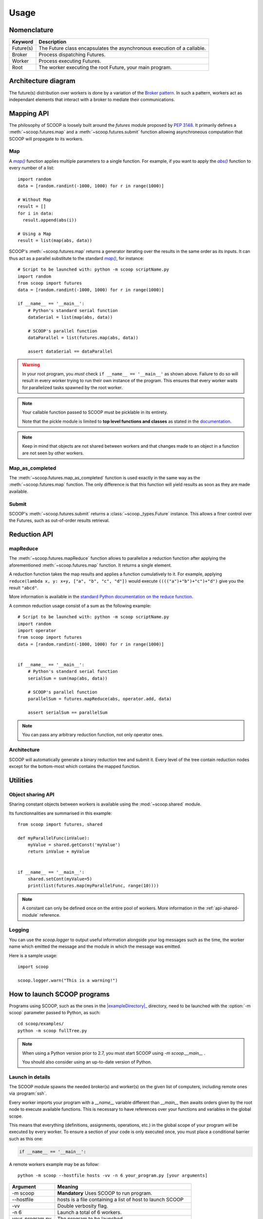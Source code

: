 Usage
=====

Nomenclature
------------

.. _Nomenclature-table:

=========== =======================================================================================================================================
  Keyword   Description
=========== =======================================================================================================================================
Future(s)   The Future class encapsulates the asynchronous execution of a callable.
Broker      Process dispatching Futures.
Worker      Process executing Futures.
Root        The worker executing the root Future, your main program.
=========== =======================================================================================================================================

Architecture diagram
--------------------

The future(s) distribution over workers is done by a variation of the 
`Broker pattern <http://zguide.zeromq.org/page:all#A-Request-Reply-Broker>`_. 
In such a pattern, workers act as independant elements that interact with a 
broker to mediate their communications.

.. image:: images/architecture.png
   :height: 250px
   :align: center

Mapping API
-----------

The philosophy of SCOOP is loosely built around the *futures* module proposed 
by :pep:`3148`. It primarily defines a :meth:`~scoop.futures.map` and a 
:meth:`~scoop.futures.submit` function allowing asynchroneous computation that 
SCOOP will propagate to its workers.

Map
~~~

A |map()|_ function applies multiple parameters to a single function. For 
example, if you want to apply the |abs()|_ function to every number of a list::

    import random
    data = [random.randint(-1000, 1000) for r in range(1000)]
    
    # Without Map
    result = []
    for i in data:
      result.append(abs(i))

    # Using a Map
    result = list(map(abs, data))

.. |abs()| replace:: *abs()*
.. _abs(): http://docs.python.org/library/functions.html#abs

SCOOP's :meth:`~scoop.futures.map` returns a generator iterating over the
results in the same order as its inputs. It can thus act as a parallel
substitute to the standard |map()|_, for instance::

    # Script to be launched with: python -m scoop scriptName.py
    import random
    from scoop import futures
    data = [random.randint(-1000, 1000) for r in range(1000)]

    if __name__ == '__main__':
        # Python's standard serial function
        dataSerial = list(map(abs, data))

        # SCOOP's parallel function
        dataParallel = list(futures.map(abs, data))

        assert dataSerial == dataParallel

.. |map()| replace:: *map()*
.. _map(): http://docs.python.org/library/functions.html#map

.. _test-for-main-mandatory:

.. warning::
    In your root program, you *must* check ``if __name__ == '__main__'`` as
    shown above.
    Failure to do so will result in every worker trying to run their own 
    instance of the program. This ensures that every worker waits for 
    parallelized tasks spawned by the root worker.

.. note::
    Your callable function passed to SCOOP must be picklable in its entirety.

    Note that the pickle module is limited to
    **top level functions and classes** as stated in the 
    `documentation <http://docs.python.org/3/library/pickle.html#what-can-be-pickled-and-unpickled>`_.

.. note::
    Keep in mind that objects are not shared between workers and that changes
    made to an object in a function are not seen by other workers.

Map_as_completed
~~~~~~~~~~~~~~~~

The :meth:`~scoop.futures.map_as_completed` function is used exactly in the 
same way as the :meth:`~scoop.futures.map` function. The only difference is 
that this function  will yield results as soon as they are made available.

Submit
~~~~~~

SCOOP's :meth:`~scoop.futures.submit` returns a :class:`~scoop._types.Future` 
instance. 
This allows a finer control over the Futures, such as out-of-order results 
retrieval.

Reduction API
-------------

mapReduce
~~~~~~~~~

The :meth:`~scoop.futures.mapReduce` function allows to parallelize a reduction 
function after applying the aforementioned :meth:`~scoop.futures.map` function.
It returns a single element.

A reduction function takes the map results and applies a function cumulatively
to it.
For example, applying ``reduce(lambda x, y: x+y, ["a", "b", "c", "d"])`` would
execute ``(((("a")+"b")+"c")+"d")`` give you the result ``"abcd"``.

More information is available in the 
`standard Python documentation on the reduce function <http://docs.python.org/3.0/library/functools.html#functools.reduce>`_.

A common reduction usage consist of a sum as the following example::

    # Script to be launched with: python -m scoop scriptName.py
    import random
    import operator
    from scoop import futures
    data = [random.randint(-1000, 1000) for r in range(1000)]
    

    if __name__ == '__main__':
        # Python's standard serial function
        serialSum = sum(map(abs, data))

        # SCOOP's parallel function
        parallelSum = futures.mapReduce(abs, operator.add, data)

        assert serialSum == parallelSum

.. note::
    You can pass any arbitrary reduction function, not only operator ones.

Architecture
~~~~~~~~~~~~

SCOOP will automatically generate a binary reduction tree and submit it.
Every level of the tree contain reduction nodes except for the bottom-most
which contains the mapped function.

.. image:: images/reduction.png
   :height: 280px
   :align: center

Utilities
---------

Object sharing API
~~~~~~~~~~~~~~~~~~

Sharing constant objects between workers is available using the
:mod:`~scoop.shared` module.

Its functionnalities are summarised in this example::

    from scoop import futures, shared

    def myParallelFunc(inValue):
        myValue = shared.getConst('myValue')
        return inValue + myValue


    if __name__ == '__main__':
        shared.setCont(myValue=5)
        print(list(futures.map(myParallelFunc, range(10))))


.. note::
    A constant can only be defined once on the entire pool of workers. More
    information in the :ref:`api-shared-module` reference.

Logging
~~~~~~~

You can use the `scoop.logger` to output useful information alongside your log
messages such as the time, the worker name which emitted the message and the
module in which the message was emitted.

Here is a sample usage::

    import scoop

    scoop.logger.warn("This is a warning!")


How to launch SCOOP programs
----------------------------

Programs using SCOOP, such as the ones in the |exampleDirectory|_ directory,
need to be launched with the :option:`-m scoop` parameter passed to Python, as
such::

    cd scoop/examples/
    python -m scoop fullTree.py

.. |exampleDirectory| replace:: :file:`examples/`
.. _exampleDirectory: https://code.google.com/p/scoop/source/browse/examples/

.. note::
  When using a Python version prior to 2.7, you must start SCOOP using 
  `-m scoop.__main__` .

  You should also consider using an up-to-date version of Python.


Launch in details
~~~~~~~~~~~~~~~~~

The SCOOP module spawns the needed broker(s) and worker(s) on the given list
of computers, including remote ones via :program:`ssh`.

Every worker imports your program with a `__name__` variable different than
`__main__` then awaits orders given by the root node to execute available
functions. This is necessary to have references over your functions and
variables in the global scope.

This means that everything (definitions, assignments, operations, etc.) in the
global scope of your program will be executed by every worker. To ensure a
section of your code is only executed once, you must place a conditional
barrier such as this one:

.. code-block:: python

    if __name__ == '__main__':


A remote workers example may be as follow::

    python -m scoop --hostfile hosts -vv -n 6 your_program.py [your arguments]

================    =================================
Argument            Meaning
================    =================================
-m scoop            **Mandatory** Uses SCOOP to run program.
--hostfile          hosts is a file containing a list of host to launch SCOOP
-vv                 Double verbosity flag.
-n 6                Launch a total of 6 workers.
your_program.py     The program to be launched.
[your arguments]    The arguments that needs to be passed to your program.
================    =================================

.. note::
    Your local hostname must be externally routable for remote hosts to be able to connect to it. If you don't have a DNS properly set up on your local network or a system hosts file, consider using the :option:`--broker-hostname` argument to provide your externally routable IP or DNS name to SCOOP. You may as well be interested in the :option:`-e` argument for testing purposes.

Hostfile format
~~~~~~~~~~~~~~~

You can specify the hosts with a hostfile and pass it to SCOOP using the :option:`--hostfile` argument.
The hostfile should use the following syntax::

    hostname_or_ip 4
    other_hostname 5
    third_hostname 2

The name being the system hostname and the number being the number of workers
to launch on this host.

Using a list of host
~~~~~~~~~~~~~~~~~~~~

You can also use a list of host with the :option:`--host [...]` flag. In this
case, you must put every host separated by a space the number of time you wish
to have a worker on each of the node. For example::

    python -m scoop --host machine_a machine_a machine_b machine_b your_program.py

This example would start two workers on :option:`machine_a` and two workers on :option:`machine_b`.

Choosing the number of workers
~~~~~~~~~~~~~~~~~~~~~~~~~~~~~~

The number of workers started should be equal to the number of cores you have 
on each machine. If you wish to start more or less workers than specified in your
hostfile or in your hostlist, you can use the :option:`-n` parameter.

Be aware that tinkering with this parameter may hinder performances.

.. note::
    The :option:`-n` parameter overrides any previously specified worker 
    amount.

    If :option:`-n` is less than the sum of workers specified in the hostfile
    or hostlist, the workers are launched in batch by host until the parameter
    is reached. This behavior may ignore latters hosts.

    If :option:`-n` is more than the sum of workers specified in the hostfile
    or hostlist, the remaining workers are distributed using a Round-Robin
    algorithm. Each host will increment its worker amount until the parameter
    is reached.


Use with a scheduler
--------------------

You must provide a startup script on systems using a scheduler such as
supercomputers or laboratory grids. Here are some example startup scripts
using different grid task managers. Some example startup scripts are available
in the |submit_files_path|_ directory.

.. |submit_files_path| replace:: :file:`examples/submit_files`
.. _submit_files_path: https://code.google.com/p/scoop/source/browse/examples/submit_files/

SCOOP natively supports Sun Grid Engine (SGE), Torque (PBS-compatible, Moab,
Maui) and SLURM. That means that a minimum launch file is needed while the
framework recognizes automatically the nodes assigned to your task.

.. note::
    **These are only examples**. Refer to the documentation of your scheduler
    for the list of arguments needed to run the task on your grid or cluster.

.. TODO Condor, Amazon EC2 using Boto & others

Use on cloud services
---------------------



Pitfalls
--------

Program scope
~~~~~~~~~~~~~

As a good Python practice (see :pep:`395#what-s-in-a-name`), you should always 
wrap the executable part of your program using:

.. code-block:: python

    if __name__ == '__main__':

This is mandatory when using parallel frameworks such as multiprocessing or
SCOOP. For an explanation why, read the `Launch in details`_ section.

If your program lacks this conditional barrier, your whole program will be
executed as many times as there are workers, meaning duplicate work is being
done.

Unpicklable Future
~~~~~~~~~~~~~~~~~~

Only functions or classes declared at the top level of your program are
picklables. This is a limitation of `Python's pickle module
<http://docs.python.org/3/library/pickle.html>`_. Here are some examples of
non-working map invocations:

.. code-block:: python

    from scoop import futures


    class myClass(object):
        @staticmethod
        def myFunction(x):
            return x
    

    if __name__ == '__main__':
        def mySecondFunction(x):
            return x
        
        # Both of these calls won't work because Python pickle won't be able to
        # pickle or unpickle the function references.
        wrongCall1 = futures.map(myClass.myFunction, [1, 2, 3, 4, 5])
        wrongCall2 = futures.map(mySecondFunction, [1, 2, 3, 4, 5])

Launching a faulty program will result in this error being displayed::

    [...] This element could not be pickled: [...]

Mutable arguments
~~~~~~~~~~~~~~~~~

In standard programs, modifying a mutable function argument also modifies it
in the caller scope because objects are passed by reference. This side-effect
is not simulated in SCOOP. Function arguments are not serialized back along
its answer.

Lazy-like evaluation
~~~~~~~~~~~~~~~~~~~~

The :meth:`~scoop.futures.map` and :meth:`~scoop.futures.submit` will
distribute their Futures both locally and remotely. Futures executed locally
will be computed upon access (iteration for the  :meth:`~scoop.futures.map`
and :meth:`~scoop._types.Future.result` for  :meth:`~scoop.futures.submit`).
Futures distributed remotely will be executed right away.

Large datasets
~~~~~~~~~~~~~~

Every parameter sent to a function by a :meth:`~scoop.futures.map` or
:meth:`~scoop.futures.submit` gets serialized and sent within the Future to
its worker. Sending large elements as parameter(s) to your function(s) results
in slow speeds and network overload.

You should consider using a global variable in your module scope for passing
large elements. It will then be loaded on launch by every worker and won't
overload your network.

Unefficient::

    from scoop import futures


    def mySum(inData):
        """The worker will receive all its data from network."""
        return sum(inData)
    
    if __name__ == '__main__':
        data = [[i for i in range(x, x + 1000)] for x in range(0, 8001, 1000)]
        results = list(futures.map(mySum, data))

Better efficiency::

    from scoop import futures

    data = [[i for i in range(x, x + 1000)] for x in range(0, 8001, 1000)]


    def mySum(inIndex):
        """The worker will only receive an index from network."""
        return sum(data[inIndex])
    
    if __name__ == '__main__':
        results = list(futures.map(mySum, range(len(data))))


SCOOP and greenlets
~~~~~~~~~~~~~~~~~~~

.. warning::
    Since SCOOP uses greenlets to schedule and run futures, programs that use
    their own greenlets won't work with SCOOP. However, you should consider
    replacing the greenlets in your code by SCOOP functions.

